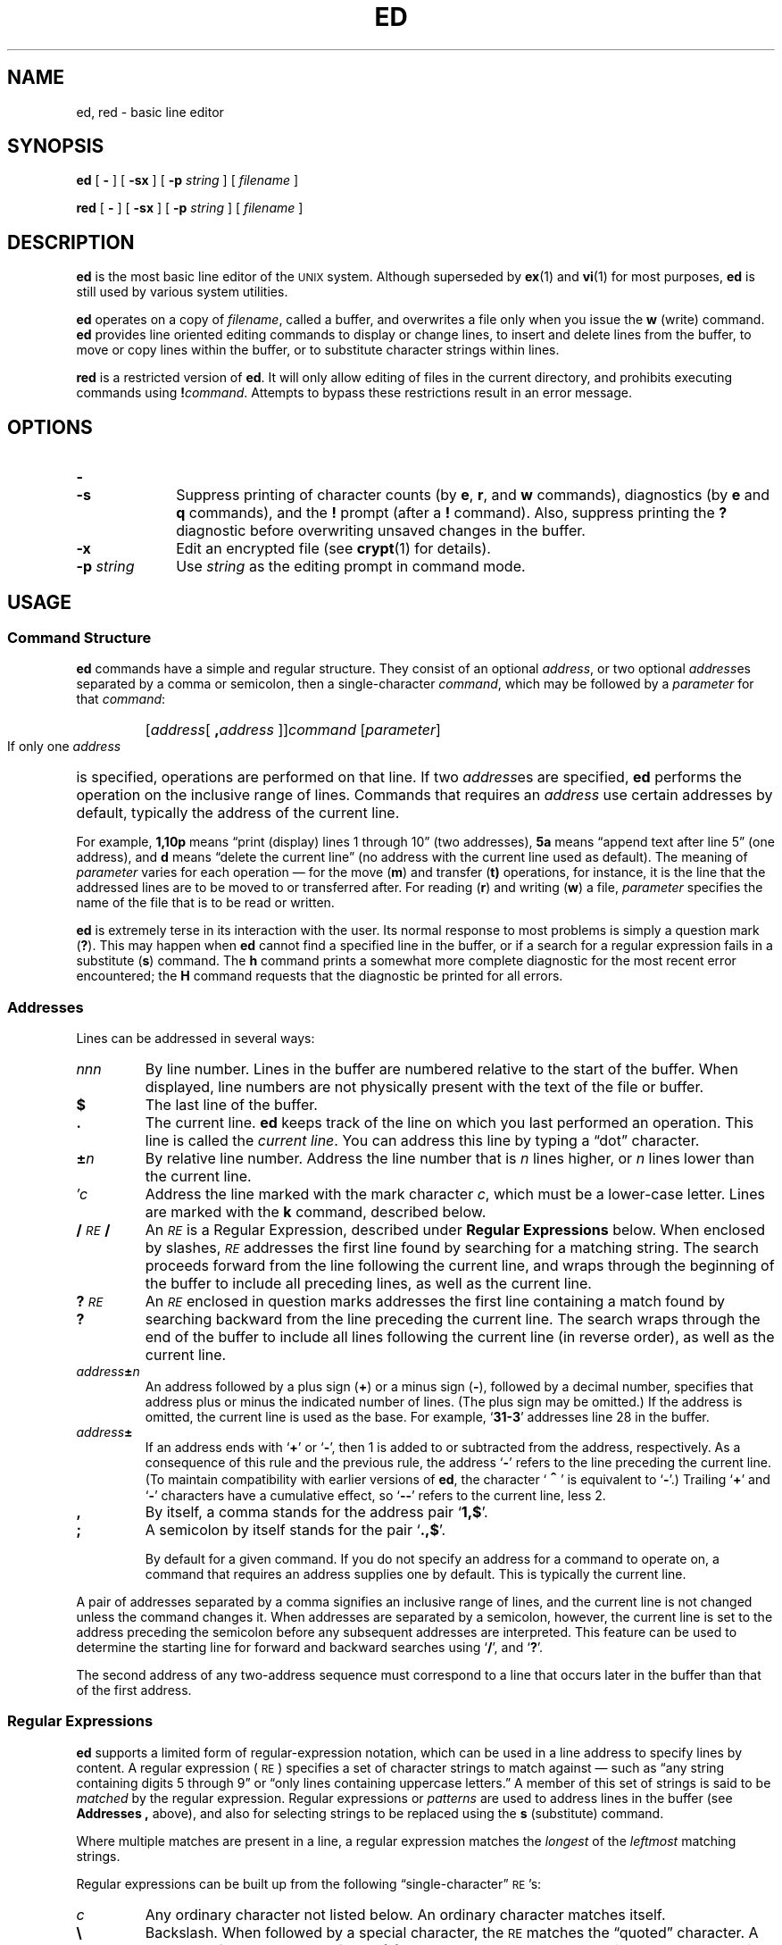 .\" @(#)ed.1 1.1 92/07/30 SMI; from S5R3
.TH ED 1 "2 October 1989"
.SH NAME
ed, red \- basic line editor
.SH SYNOPSIS
.B ed
[
.B \-
]
[
.B \-sx
]
[
.BI \-p " string"
]
[ 
.I filename
]
.LP
.B red
[
.B \-
]
[
.B \-sx
]
[
.BI \-p " string"
]
[ 
.I filename
]
.SH DESCRIPTION
.IX "ed command"  ""  "\fLed\fP \(em line editor"
.IX "text editing"  "ed command"  ""  "\fLed\fP \(em line editor"
.IX "editing text"  "ed command"  ""  "\fLed\fP \(em line editor"
.LP
.B ed
is the most basic line editor of the
.SM UNIX
system.  Although superseded by
.BR ex (1)
and
.BR vi (1)
for most purposes, 
.B ed
is still used by various system utilities.
.LP
.B ed
operates on a copy of
.IR filename ,
called a buffer, and overwrites a file only when you issue the
.B w
(write) command.
.B ed
provides line oriented editing commands to display or change lines,
to insert and delete lines from the buffer, to move or copy lines
within the buffer, or to substitute character strings within lines.
.LP
.B red
is a restricted version of
.BR ed .
It will only allow editing of files in the current directory, and 
prohibits executing commands using 
.BI ! command\fR. 
Attempts to bypass these restrictions result in an error message.
.SH OPTIONS
.TP 10
.PD 0
.B \-
.TP
.B \-s
.PD
Suppress printing of character counts (by
.BR e ,
.BR r ,
and
.B w
commands), diagnostics (by
.B e
and
.B q
commands), and the
.B !
prompt (after a
.B !
command).  Also, suppress printing the
.B ?
diagnostic before overwriting unsaved changes in the buffer.
.TP
.B \-x
Edit an encrypted file (see 
.BR crypt (1)
for details).
.TP
.BI \-p " string"
Use
.I string
as the editing prompt in command mode.
.SH USAGE
.SS Command Structure
.LP
.B ed
commands have a simple and regular structure. 
They consist of an optional
.IR address ,
or two optional
.IR address es
separated by a comma or semicolon, then a single-character
.IR command ,
which may be followed by a
.I parameter
for that 
.IR command :
.RS
.HP
.RI [ address [
.BI \|,\| address
.RI ]] \|command
.RI [ \|parameter\| ]
.br
.RE
.LP
If only one
.I address
is specified, operations are performed on that line.  If two
.IR address es
are specified,
.B ed
performs the operation on the inclusive range of lines.
Commands that requires an
.I address
use certain addresses by default, typically the address of the current
line.
.LP
For example,
.B 1,10p
means \*(lqprint (display) lines 1 through 10\*(rq
(two addresses),
.B 5a
means \*(lqappend text after line 5\*(rq (one address), and
.B d
means \*(lqdelete the current line\*(rq (no
address with the current line used as default).  The meaning of
.I parameter
varies for each operation \(em for the move
.RB ( m )
and transfer
.RB ( t)
operations, for instance, it is the line that the
addressed lines are to be moved to or transferred after.
For reading
.RB ( r )
and
writing
.RB ( w )
a file,
.I parameter
specifies the name of the file that is to be read or written.
.LP
.B ed
is extremely terse in its interaction with the user.
Its normal response to most problems is simply a question mark
.RB ( ? ).
This may happen when
.B ed
cannot find a specified line in the buffer,
or if a search for a regular expression fails in a substitute
.RB ( s )
command. The
.B h
command prints a somewhat more complete diagnostic for the most
recent error encountered; the
.B H
command requests that the diagnostic be printed for all errors.
.SS Addresses
.LP
Lines can be addressed in several ways:
.TP
.I nnn
By line number.
Lines in the buffer are numbered relative to
the start of the buffer.  When displayed, line numbers are not
physically present with the text of the file or buffer.
.TP
.B $
The last line of the buffer.
.TP
.B \&.
The current line.
.B ed
keeps track of the line on which you last performed an operation.
This line is called the 
.IR "current line" .
You can address this line by typing a \*(lqdot\*(rq character.
.TP
.BI \(+- n
By relative line number.
Address the line number that is
.I n
lines higher, or 
.I n
lines lower than the current line.
.TP
.I \(fmc
Address the line marked with the mark character
.IR c ,
which must be a lower-case letter.  Lines are marked with the
.B k
command, described below.
.TP
.BI / \s-1RE\s0 /
An
.I \s-1RE\s0
is a Regular Expression, described under
.B "Regular Expressions"
below.  When enclosed by slashes, 
.I \s-1RE\s0
addresses the first line found by searching for a matching string.
The search proceeds forward from the line following the 
current line, and wraps through the beginning of the buffer to
include all preceding lines, as well as the current line.
.TP
.BI ? \s-1RE\s0 ?
An
.I \s-1RE\s0
enclosed in question marks addresses the first line containing 
a match found by searching backward from the line preceding the current
line.  The search wraps through the end of the buffer to include
all lines following the current line (in reverse order), as well as
the current line.
.TP
.IB address \(+- n
An address followed by a plus sign
.RB (\^ + \^)
or a minus sign
.RB ( \- ),
followed by a decimal number, specifies 
that address plus or minus the indicated number of lines.
(The plus sign may be omitted.)  If the address
is omitted, the current line is used as the base.  For
example,
.RB ` 31\-3 '
addresses line 28 in the buffer.
.TP
.IB address \(+-
If an address ends with
.RB ` + '
or
.RB ` \- ',
then 1 is added to or subtracted from the address, respectively.
As a consequence of this rule and the previous rule, the address
.RB ` \- '
refers to the line preceding the current line.
(To maintain compatibility with earlier versions of
.BR ed ,
the character 
.RB ` \s+2^\s0 '
is equivalent to
.RB ` \- '.)
Trailing
.RB ` + '
and
.RB ` \- '
characters
have a cumulative effect, so
.RB ` \-\|\- '
refers to the current line, less 2.
.TP
.B ,
By itself, a comma stands for the address pair
.RB ` 1,\^$ '.
.TP
.B ;
A semicolon by itself stands for the pair
.RB ` \&.\^,\^$ '.
.IP
By default for a given command.  If you do not specify an address for a
command to operate on, a command that requires an address
supplies one by default.  This is typically the current line.
.LP
A pair of addresses separated by a comma signifies an inclusive
range of lines, and the current line is not changed unless the command
changes it.
When addresses are separated by a semicolon, however,
the current line is set to the address preceding the semicolon
before any subsequent addresses are interpreted.  This
feature can be used to determine the starting line for forward and
backward searches using
.RB ` / ',
and
.RB ` ? '.
.LP
The second address of any two-address sequence
must correspond to a line that occurs later in the buffer than
that of the first address.
.SS Regular Expressions
.LP
.B ed
supports a limited form of regular-expression notation, which
can be used in a line address to specify lines by content. 
A regular expression (\s-1RE\s0) specifies a set of character strings to
match against \(em such as \*(lqany string containing
digits 5 through 9\*(rq or \*(lqonly lines containing uppercase letters.\*(rq
A member of this set of strings is said to be
.I matched
by the regular expression.  Regular expressions or
.I patterns
are used to address lines
in the buffer (see
.B Addresses ,
above), and also for
selecting strings to be replaced using the
.B s
(substitute) command.
.LP
Where multiple matches are present in a line, a regular expression
matches the
.I longest
of the
.I leftmost
matching strings.
.LP
Regular expressions can be built up from the following
\*(lqsingle-character\*(rq
.SM RE\s0's:
.TP
.I c
Any ordinary character not listed below.
An ordinary character matches itself.
.TP
.B \e
Backslash.
When followed by a special character, the
.SM RE
matches the \*(lqquoted\*(rq character.  A backslash followed by one of
.BR < ,
.BR > ,
.BR ( ,
.BR ) ,
.BR { ,
or
.BR } ,
represents an 
.I operator
in a regular expression, as described below.
.TP
.B \&.
Dot.
Matches any single character except
.SM NEWLINE\s0.
.TP
.B \s+2^\s0
As the leftmost character, a caret (or circumflex) constrains the
.SM RE
to match the leftmost portion of a line.  A match of this type
is called an \*(lqanchored match\*(rq because it is \*(lqanchored\*(rq
to a specific place in the line.  The
.B \s+2^\s0
character loses its special meaning if
it appears in any position other than the start of the
.SM RE\s0.
.TP
.B $
As the rightmost character, a dollar sign constrains the
.SM RE
to match the rightmost portion of a line.
The
.B $
character loses its special meaning if it appears in
any position other than at the end of the
.SM RE\s0.
.TP
.BI \s+2^\s0 \s-1RE\s0 $
The construction
.BI \s+2^\s0 \s-1RE\s0 \|$
constrains the
.SM RE
to match the entire line.
.TP
.B \e<
The sequence
.B \e<
in an
.SM RE
constrains the one-character
.SM RE
immediately following it only to match something at the
beginning of a \*(lqword\*(rq; that is, either at the beginning of a line,
or just before a letter, digit, or underline and after a character not
one of these.
.TP
.B \e>
The sequence
.B \e>
in an
.SM RE
constrains the one-character
.SM RE
immediately following it only to match something at the
end of a \*(lqword.\*(rq
.TP
.BI [ \|c\|.\|.\|.\| ]
A nonempty string of characters, enclosed in square brackets
matches any single character in the string.  For example,
.B [abcxyz]
matches any single character from the set 
.RB ` abcxyz '.
When the first character of the string is a caret 
.RB ( \s+2^\s0 ),
then the
.SM RE
matches any character
.I except
.SM NEWLINE
and those in the remainder of the string.  For example,
.RB ` [\s+2^\s045678] '
matches any character except 
.RB ` 45678 '.
A caret in any other position 
is interpreted as an ordinary character.
.TP
.BI [\|] \|c\|.\|.\|.\| ]
The right square bracket does not
terminate the enclosed string if it is the first character
(after an initial 
.RB ` \s+2^\s0 ',
if any), in the bracketed string.  In this position it is
treated as an ordinary character.
.TP
.BI [ \|l \- r\| ]
The minus sign, between two characters, indicates a range of consecutive
.SM ASCII
characters to match.  For example, the range
.RB ` [0\-9] '
is equivalent to the string
.RB ` [0123456789] '.
Such a bracketed string of characters is known as a
.IR "character class" .
The
.RB ` \- '
is treated as an ordinary character if it occurs first (or first
after an initial
.BR \s+2^\s0 )
or last in the string.  
.TP
.I d
Delimiter character.
The character used to delimit an
.SM RE
within a command is special for that command (for example, see how 
.B / 
is used in the
.B g
command, below).
.LP
The following rules and special characters allow for constructing
.SM RE\s0's
from single-character
.SM RE\s0's:
.IP
A concatenation of
.SM RE\s0's
matches a concatenation of text strings, each of which
is a match for a successive
.SM RE
in the search pattern.
.TP 
.B *
A single-character
.SM RE\s0,
followed by an asterisk
.RB ( \(** )
matches
.I zero
or more occurrences of the single-character
.SM RE\s0.
Such a pattern is called a
.IR closure .
For example,
.B [a\-z][a\-z]*
matches any string of one or more lower case letters.
.TP
.PD 0
.BR \e{ m \e}
.TP
.BR \e{ m ,\e}
.TP
.BR \e{ m , n \e}
.PD
A one-character
.SM RE
followed by
.BI \^\e{\^ m \^\e}\fR,
.BI \^\e{\^ m, \^\e}\fR,
or
.BI \^\e{\^ m,n \^\e}
is an
.SM RE
that matches a
.I range
of occurrences of the one-character
.SM RE\s0.
The values of
.I m
and
.I n
must be nonnegative integers less than 256;
.BI \^\e{\^ m \^\e}
matches
.I exactly
.I m
occurrences;
.BI \^\e{\^ m, \^\e}
matches
.I "at least"
.I m
occurrences;
.BI \^\e{\^ m,n \^\e}
matches
.I "any number"
of occurrences
.I between
.I m
and
.IR n ,
inclusively.  Whenever a choice exists, the
.SM RE
matches as many occurrences as possible.
.TP
.BR \e( .\|.\|. \e)
An
.SM RE
enclosed between the character sequences
.B \e\^(
and
.B \e\^)
matches whatever the unadorned
.SM RE
matches, but saves the
string matched by the enclosed 
.SM RE
in a numbered substring register.
There can be up to nine such substrings in an 
.SM RE\s0,
and
parenthesis operators can be nested.
.TP
.BI \e n
Match the contents of the
.IR n th
substring register from the current 
.SM RE\s0.
This provides a mechanism for extracting matched substrings.
For example, the expression
.B ^\e(..\(**\e)\e1$
matches a line consisting entirely of two adjacent non-null
appearances of the same string.
When nested parenthesized substrings are present,
.I n
is determined by counting occurrences of 
.B \e(
starting from the left.
.TP
.B /\|/
The null 
.SM RE
.RB ( /\|/ )
is equivalent to the last 
.SM RE encountered.
.SS Commands
.LP
The commands
.B a
for
.IR append ,
.B c
for
.IR change ,
and
.B i
for
.IR insert ,
allow you to add new text to the buffer.  While accepting
new text, 
.B ed
is said to be in
.IR "input mode" .
While in input mode,
.I no
commands are recognized; all character input is inserted into
the buffer.
To exit from input mode, enter a dot
.RB (\| . \|)
on a line by itself;
.B ed
then reverts to command mode.  Or,
you can interrupt
.B ed
(typically with
.SM CTRL-C\s0),
in which case it displays a
.B ?
and returns to command mode.
.LP
Commands may accept zero, one, or two addresses.
Commands that accept no addresses regard the presence
of an address as an error.  Commands that accept one or two addresses
assume default addresses when too few addresses are given;
if more addresses are given than such a command requires,
only the last ones are used.
.LP
In the following list of
.B ed
commands, the default addresses are shown in parentheses;
the parenthesized addresses are
.I not
part of the command.
.LP
It is generally illegal for more than one
command to appear on a line.  However, any command (except
.BR e ,
.BR f ,
.BR r ,
or
.BR w )
may be followed by
.BR l ,
.BR n ,
or
.B p
in which case the current line is either
listed, numbered or printed, respectively.
.TP
.RB \u\s-2( \|.\| )\s0\d\| a
.PD 0
.LP
.I text
.TP
.B \&.
.PD
Append text.
Add lines of
.I text
into the buffer after the addressed line.  The resulting current line is
the last line of input, or the addressed line if no text is entered.
Address
.B 0
is legal for this command, in which case the 
.I text
is placed at the beginning of the buffer.
The maximum number of characters per input line (from a
terminal) is 256, including the final
.SM NEWLINE\s0.
.TP
.PD 0
.RB \u\s-2( \|.\| )\s0\d\| c
.TP
.I text
.TP
.B \&.
.PD
Change lines.
Delete the addressed lines, and then accept lines of
.I text
to replace them. 
.B c
accepts one or two addresses;
the default is the current line.  The resulting current line is the last
line of input, or the line preceding the deleted lines if no text is
entered.
.TP
.RB \u\s-2( \|. \|, \|.\| )\s0\d\| d
Delete the addressed lines from the buffer. 
.B d
accepts one or two addresses;
the default is the current line.  The resulting current line is
the line following the last one deleted; if the deleted lines were
at the end of the buffer, the new last line is the resulting current
line.
.TP
.BI e " filename"
Edit a file.
Delete the entire contents of the buffer, and then read in the named
file.  The resulting current line is the last line of the buffer. 
.B e
reports the number of characters read into the buffer, and sets
.I filename
to be the current file (for use as a
default filename in subsequent commands).
If no
.I filename
is given, the current filename, if any, is used
(see the
.B f
command, below).  If
.I filename
is replaced by a shell 
.RB ( sh (1))
command prefaced with a 
.RB ` ! ',
the shell command is executed and its output is read into the
buffer after the current line.
Such a shell command is
.I not
used as the current filename. 
.B e
displays a
.B ?
if the buffer has not been written out since the last change
made \(em another
.B e
command in response to the
.B ?
forces the command to take effect.
.TP
.BI E " filename"
The
.B E
command is like
.BR e ,
except that the editor does not check for
changes to the buffer since the last
.B w
command was performed.
.TP
.BI f " filename"
Display or set the current filename.
If
.I filename
is given as an argument, the file
.RB ( f )
command changes the current filename to
.IR filename ;
otherwise, it prints the current filename.
.HP
.RB \u\s-2( \|1 \|, \|$\| )\s0\d\|
.BI g/ \s-1RE\s0 / command-list
.br
The global
.RB ( g )
command performs
.I command-list
on all lines in the range of addresses that match
.IR \s-1RE\s0 .
.B ed
executes
.I command-list
for each matching line in succession,
setting the current line to each in turn.
.I command-list
can contain a single command, or it can be continued across
input lines, with one 
.B ed
command per line, by escaping all but the last
.SM NEWLINE
with a 
.B \e
character.  Operations that place
.B ed
into input mode
.RB ( a ,
.BR i ,
and
.BR c ),
.I are
permitted in
.IR command-list ;
the final
.RB ` . '
terminating text input may be omitted if it is the
last line of the
.IR command-list . 
.BR g ,
.BR G ,
.BR v ,
and
.B V
commands, however, are
.I not
permitted.  An empty
.I command-list
is equivalent to the
.B p
command.
.HP 
.RB \u\s-2( \|1 \|, \|$\|)\s0\d\|
.BI G/ \s-1RE\s0 /
.br
The interactive
.B G
(Global) command, selects all lines that match the given
.IR \s-1RE\s0 .
Then, each selected line is made current, and any
.I one
command (other than one of the
.BR a ,
.BR c ,
.BR i ,
.BR g ,
.BR G ,
.BR v ,
and
.B V
commands) can be performed upon that line.  A 
.SM NEWLINE
acts as a null command; an
.B &
reexecutes the most recent command.
Commands entered during execution of the
.B G
command can address and affect lines other than the current line.
The
.B G
command can be terminated by an interrupt (typically 
.SM CTRL-D\s0).
.TP
.B h
Help. 
Display a short error message that explains
the reason for the most recent
.B ?
diagnostic.
.TP
.B H
Automatic printing of help diagnostics.
Toggle between printing the
.B ?
diagnostic, or automatically printing diagnostic messages as well.
.TP
.PD 0
.RB \u\s-2( \|.\| )\s0\d\| i
.TP
.I text
.TP
.B \&.
Insert Text.
.PD
Insert the given 
.I text
into the buffer, above the addressed line. 
.B i
accepts one
.IR address ;
the default is the current line.  The resulting current line is the
last line of input; if no text is input, it is the line just
before the addressed line.  This command differs from the
.I a
command only in the placement of the input text;
Address 0 is not allowed for this command.
The maximum number of characters that may be entered from a
terminal is 256 per line (including the 
.SM NEWLINE
character).
.TP
.RB \u\s-2( \|. \|, \|.+1 \|)\s0\d\| j
Join Lines. 
Remove the
.SM NEWLINE
character from between the two addressed lines.
The defaults are the current line and the line following.
If exactly one address is given, this command does nothing.
The joined line is the resulting current line.
.TP
.RB \u\s-2( \|.\| )\s0\d\| k\fIc\fR
Mark the addressed line with the name
.IR c ,
a lower-case letter.
The address-form,
.BI \(fm c\fR,
addresses the line marked by 
.IR c . 
.B k
accepts one
.IR address ;
the default is the current line.
The current line is left unchanged.
.TP
.RB \u\s-2( \|. \|, \|.\| )\s0\d\| l
List nonprinting characters.
Print the addressed lines in an unambiguous way: a few nonprinting
characters, such as
.SM TAB
and
.SM BACKSPACE
are represented by visually mnemonic overstrikes.
All other nonprinting characters are
shown in octal, with long lines folded. 
.B l
accepts one or two addresses;
the default is the current line.
The resulting current line is
the last line printed.  An
.B l
command may be appended to any command other than
.BR e ,
.BR f ,
.BR r ,
or
.BR w .
.HP
.RB \u\s-2( \|. \|, \|. \|)\s0\d\|
.BI m address
.br
Move addressed lines to just after
.IR address .
Address 0 is legal, and moves the addressed line(s) to
the beginning of the file.  An error results if
.I address
falls within the range of lines to move. 
.B m
accepts two addresses
to specify a range of lines to move; the default
is the current line.  The resulting current line is the last of the
moved lines.
.TP
.RB \u\s-2( \|. \|, \|. \|)\s0\d\| n
Number the displayed lines.
Print the addressed lines, preceding each with its line number and a 
.SM TAB 
character. 
.B n
accepts one or two addresses;
the default is the current line.  The resulting current line is
the last line printed.  The
.B n
command can be appended to any command other than
.BR e ,
.BR f ,
.BR r ,
or
.BR w .
.TP
.RB \u\s-2( \|. \|, \|. \|)\s0\d\| p
Print the addressed lines. 
.B p
accepts one or two addresses;
the default is the current line.  The resulting current line is
the last line printed.  The
.B p
command may be appended to any command other than
.BR e ,
.BR f ,
.BR r ,
or
.BR w .
For example,
.B dp
deletes the current line and prints the new 
current line.
.TP
.B P
Toggle prompting on or off.  When prompting is
in effect, the editor prompts with a
.B \(**
for commands.  A subsequent
.B P
command turns prompting off.
.TP
.B q
Quit.
Exit from
.BR ed .
Note, however, that the buffer is
.I not
automatically written out; you must write any changes to be saved
with the
.B w
command;
.B ed
warns you once if you have not saved your
changes (unless the
.RB ` \- '
option is in effect).  A second
.B q
forces
.B ed
to exit regardless, destroying the buffer's contents.
.TP
.B Q
Force quit.  This is the same as
.BR q ,
but you do not get any
warning if you have not previously written out the buffer.
.B ed
simply exits.
.HP
.RB \u\s-2( \|$\| )\s0\d\|
.BI r " filename"
.br
Read in the contents of
.IR filename ,
after the addressed line.  If
.I filename
is not given, the current filename, if any, is used (see the
.B e
and
.B f
commands).  The current filename is
.I not
altered; if there is no current filename,
.I filename
becomes the current filename. 
.B r
accepts one
.IR address ;
the default is
.BR $ .
Address 0 is legal for
.BR r ,
in which case the file is read in at the beginning of the buffer.
If the read is successful, the number of characters read is typed.
The resulting current line is the last line read in from the file.
If
.I filename
is replaced by a shell 
.RB ( sh (1))
command prefaced with a 
.BR ! ,
the shell command is executed and its output is read in.
Such a shell command is
.I not
remembered as the current filename.
.HP
.RB \u\s-2( \|. \|, \|. \|)\s0\d\|
.BI s/ \s-1RE\s0 / rs /
.PD 0
.HP
.RB \u\s-2( \|. \|, \|. \|)\s0\d\|
.BI s/ \s-1RE\s0 / rs /g
.HP
.RB \u\s-2( \|. \|, \|. \|)\s0\d\|
.BI s/ \s-1RE\s0 / rs / n
.br
Substitute.
.PD
Search each addressed line for the first occurrence of a string matching
the specified
.IR \s-1RE\s0 ,
and replace it with 
.IR rs ,
the replacement string.  If
.B g
(global suffix) is appended to the command, replace
.I all
(non-overlapped) matching strings in each addressed line with the
replacement string
.IR rs .
Note: the
.B g
.I suffix
is distinct from the
.B g
.IR command .
If a number
.I n
is appended, replace only the
.IR n 'th
occurrence of the matched string on each addressed line. 
.B s
accepts one or two addresses;
the default is the current line.  The resulting current line is the
last line on which a substitution is made.  An error results if
.I \s-1RE\s0
matches no strings in the addressed line or range.
Any character (other than 
.SM SPACE
or 
.SM NEWLINE
can be used instead of
.B /
to delimit
.I \s-1RE\s0
and
.IR rs .
As with
.SM RE\s0's
in addresses, you can refer to the entire string matched by
.I \s-1RE\s0
with an 
.RB ` & ';
you can refer to parenthesized substrings within 
.I \s-1RE\s0
using
.BR \e1 \|.\|.\|.\| \e\fIn.
When
.B %
is the only character in
.IR rs ,
the
.I rs
from in the most recent substitute command is used as the current
.IR rs .
The
.B %
loses its special meaning when it is
in a replacement string of more than one
character, or if it is preceded by a backslash.
.IP
A line may be split by substituting a 
.SM NEWLINE
character into it.
The 
.SM NEWLINE
in the
.I replacement
must be escaped by preceding with an
.RB ` \e '.
Such substitutions cannot be done as part of a
.B g
or
.B v
command list.
.HP
.RB \u\s-2( \|. \|, \|. \|)\s0\d\|
.BI t address
.br
Transfer.
Transpose a copy of the addressed range of lines to
just after the given
.IR address .
.B t
(transfer) is like
.B m
(move), except that it copies of the lines,
rather than moving them. 
.B t
accepts two addresses preceding the operation letter, the current
address is the default.  The resulting current line is the last
line copied.  Address 0 is allowed.
.TP
.B u
Undo.
Reverse the effect of the most recent
command that modified the buffer.  A second
.B u
undoes the undo operation.
.HP
.RB \u\s-2( \|1 \|, \|$ \|)\s0\d\|
.BI v/ \s-1RE\s0 / command-list
.br
This command is the same as the global command
.B g
except that the
.I "command-list"
is executed
with
.RB ` . '
initially set to every line that does
.I not
match the
.SM RE\s0.
.HP 
.RB \u\s-2( \|1 \|, \|$ \|)\s0\d\|
.BI V/ \s-1RE\s0
.br
Similar to the
.B G
command, except that the lines selected are those that do
.I not
match the
.IR \s-1RE\s0 .
.HP 
.RB \u\s-2( \|1 \|, \|$ \|)\s0\d\|
.BI w " filename"
.br
Write the addressed lines to
.IR filename .
If the file does not exist,
.B ed
creates it.
The current filename is
.I not
altered; if there is no current filename, then
.I filename
becomes current.  If no
.I filename
is given, the current filename, if any, is used. 
.B w
accepts one or two addresses;
the default is all lines in the file.  The current line is unchanged.
If the command is successful, the number of characters written is
displayed.
If
.I filename
is replaced by a shell 
.RB ( sh (1))
command prefaced with a 
.RB ` ! ',
the shell command is executed with standard input taken from
the addressed lines.  Such a shell command is
.I not
remembered as the current filename.
.HP
.RB \u\s-2( \|1 \|, \|$ \|)\s0\d\|
.BI W " filename"
.br
Like
.BR w ,
but append the addressed lines onto the named file.
.TP
.B x
Encrypt the file.
.B ed
prompts for an encryption key from the standard input.
Subsequent
.BR e ,
.BR r ,
and
.B w 
commands encrypt and decrypt the text with this key (see
.BR crypt (1)).
An empty key turns off encryption.  Encryption can also be
specified on the command line with the
.B \-x
option.
.TP
.RB \u\s-2( \|$ \|)\s0\d\| =
Display the line number of the addressed line; the current line
remains unchanged.
.TP
.BI ! shell-command
Run a shell command.
.I shell-command
is a (Bourne shell) command line.
.B ed
replaces the unescaped character
.B %
with the current filename; if a
.B !
appears as the first character of the shell command,
it is replaced with the text of the previous shell command.
.RB ( !!
repeats the last shell command.)
If any such expansion is performed, the expanded line is echoed.
The current line is unchanged.
.TP
.PD 0
.I address
.TP
.SB NEWLINE
.PD
An address, alone on a line, prints the addressed line.  A 
.SM NEWLINE
alone is equivalent to
.RB ` \&.+1p ',
which is useful for stepping forward through the buffer.
.LP
If an interrupt signal (\s-1ASCII\s0
.SM DEL
or
.SM BREAK\s0)
is sent,
.B ed
prints a
.B ?
and returns to
.I its
command level.
.SS File Format Specification Support
.LP
.B ed
supports the 
.BR fspec (5)
formatting capability for displaying lines.  When the first line of a
file is a format specification of the form:
.IP
.BI <: ts\c
.RB [ \|,\|\c
.IR ts ]\|.\|.\|.\|
.BI s max :>
.LP
where
.I ts
is the column number of a 
.SM TAB
stop and 
.I max
is the maximum line length for display purposes, and with the
terminal in
.RB ` "stty \-tabs" '
or
.RB ` "stty tab3" '
mode (see
.BR stty (1V)
for details), the indicated 
.SM TAB
stops are used in displayed lines.
While inserting text, however, 
.SM TAB
stops are set to every eighth
column.
.SH ENVIRONMENT
.LP
The environment variables
.BR \s-1LC_CTYPE\s0 ,
.BR \s-1LANG\s0 ,
and
.B \s-1LC\s0_default
control the character classification
throughout
.BR ed .
On entry to
.BR ed ,
these environment variables are checked in the
following order:
.BR \s-1LC_CTYPE\s0 ,
.BR \s-1LANG\s0 ,
and
.BR \s-1LC\s0_default.
When a valid value is found,
remaining environment variables for character classification
are ignored.
For example, a new setting for
.B \s-1LANG\s0
does not override the current valid character
classification rules of
.BR \s-1LC_CTYPE\s0 .
When none of the values is valid,
the shell character
classification defaults to the 
.SM POSIX.1 \*(lqC\*(rq
locale.
.SH FILES
.PD 0
.TP 20
.BI /usr/tmp/e #
temporary;
.I #
is the process number
.TP
.B ed.hup
file for saved work if the terminal is hung up
.PD
.SH "SEE ALSO"
.BR crypt (1),
.BR ex (1),
.BR grep (1V),
.BR sed (1V),
.BR sh (1),
.BR stty (1V),
.BR vi(1),
.BR regexp(3),
.BR fspec (5),
.BR locale (5),
.BR iso_8859_1 (7)
.LP
.TX TEXT
.br
.ne 5
.SH LIMITATIONS
.LP
The following limitations apply:
.LP
.RS
.nf
512 characters per line.
256 characters per global command-list.
1024 characters per filename.
The limit on the number of lines depends on the amount of user memory:
each line takes 1 word.
.fi
.RE
.LP
When reading a file,
.B ed
discards
.SM ASCII
.SM NUL
characters and all characters after the last 
.SM NEWLINE\s0.
Files (such as executable images)
that contain characters not in the
.SM ASCII
set (bit 8 on) cannot be edited using
.BR ed .
.LP
If a file is not terminated by a
.SM NEWLINE
character,
.B ed
adds one and prints a message saying that it has done so.
.LP
If the closing delimiter of an
.SM RE
or of a
replacement string (such as
.BR / )
would be the last character before a 
.SM NEWLINE\s0,
that delimiter can be omitted, in which case the addressed line
is printed.  The following pairs of commands are equivalent:
.RS
.TP 10
.PD 0
.B s/s1/s2
.B s/s1/s2/p
.TP
.B g/s1
.B g/s1/p
.TP
.B ?s1
.B ?s1?
.PD
.RE
.SH DIAGNOSTICS
.TP
.B ?
For command errors.
.TP
.BI ? file : error
For an inaccessible file (use the
.B h
(help) and
.B H
(Help) commands for detailed explanations).
.LP
If changes have been made in the buffer since the last
.B w
command,
.B ed
issues a warning 
.B ?
when a command is given that would destroy the buffers contents.
A second
.B e
or
.B q
command at this point will take effect.
The
.RB ` \- '
and
.B \-s
command-line options inhibit this feature.
.SH WARNINGS
.LP
A
.B !
command cannot be subject to a
.B g
or a
.B v
command.
.LP
The sequence
.B \en
in an
.SM RE
does not match a 
.SM NEWLINE
character.
.LP
Files encrypted directly with the
.BR crypt (1)
command with the null key cannot be edited.
.LP
The encryption facilities of
.B ed
are not available on software
shipped outside the U.S.
.LP
If the editor input is coming from a command file, the editor exits at 
the first failure of a command in that file.
